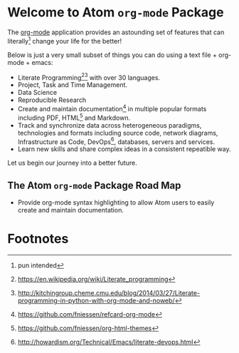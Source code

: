 #+OPTIONS: f:t

* Welcome to Atom =org-mode= Package 

The [[http://org-mode.org][org-mode]] application provides an astounding set of features that can literally[fn:1] change your life for the better!  

Below is just a very small subset of things you can do using a text file + org-mode + emacs:

- Literate Programming[fn:2][fn:3] with over 30 languages. 
- Project, Task and Time Management.
- Data Science 
- Reproducible Research 
- Create and maintain documentation[fn:4] in multiple popular formats including PDF, HTML[fn:5] and Markdown.
- Track and synchronize data across heterogeneous paradigms, technologies and formats including source code, network diagrams, Infrastructure as Code, DevOps[fn:6], databases, servers and services.
- Learn new skills and share complex ideas in a consistent repeatible way.


Let us begin our journey into a better future.

** The Atom =org-mode= Package Road Map  

 - Provide org-mode syntax highlighting to allow Atom users to easily create and maintain documentation. 

* Footnotes

[fn:1] pun intended

[fn:2] [[https://en.wikipedia.org/wiki/Literate_programming]]

[fn:3] [[http://kitchingroup.cheme.cmu.edu/blog/2014/03/27/Literate-programming-in-python-with-org-mode-and-noweb/]]

[fn:4] [[https://github.com/fniessen/refcard-org-mode]]

[fn:5] [[https://github.com/fniessen/org-html-themes]]

[fn:6] [[http://howardism.org/Technical/Emacs/literate-devops.html]]

